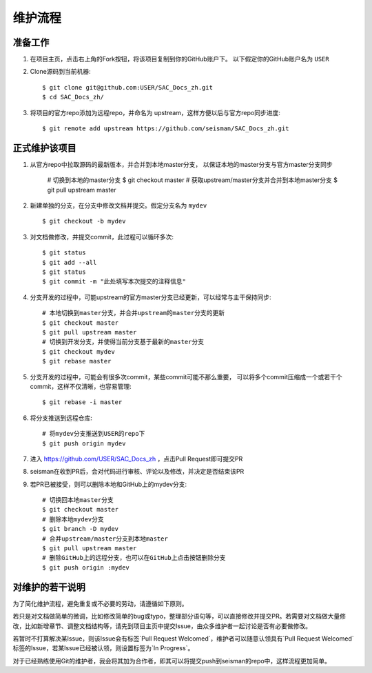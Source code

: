 维护流程
=========

准备工作
--------

1. 在项目主页，点击右上角的Fork按钮，将该项目复制到你的GitHub账户下。
   以下假定你的GitHub账户名为 ``USER``

2. Clone源码到当前机器::

       $ git clone git@github.com:USER/SAC_Docs_zh.git
       $ cd SAC_Docs_zh/

3. 将项目的官方repo添加为远程repo，并命名为 upstream，这样方便以后与官方repo同步进度::
   
       $ git remote add upstream https://github.com/seisman/SAC_Docs_zh.git

正式维护该项目
--------------

1. 从官方repo中拉取源码的最新版本，并合并到本地master分支，
   以保证本地的master分支与官方master分支同步

       # 切换到本地的master分支
       $ git checkout master
       # 获取upstream/master分支并合并到本地master分支
       $ git pull upstream master

2. 新建单独的分支，在分支中修改文档并提交。假定分支名为 ``mydev``\ ::

       $ git checkout -b mydev

3. 对文档做修改，并提交commit，此过程可以循环多次::

       $ git status
       $ git add --all
       $ git status
       $ git commit -m "此处填写本次提交的注释信息"

4. 分支开发的过程中，可能upstream的官方master分支已经更新，可以经常与主干保持同步::

       # 本地切换到master分支，并合并upstream的master分支的更新
       $ git checkout master
       $ git pull upstream master
       # 切换到开发分支，并使得当前分支基于最新的master分支
       $ git checkout mydev
       $ git rebase master
       
5. 分支开发的过程中，可能会有很多次commit，某些commit可能不那么重要，
   可以将多个commit压缩成一个或若干个commit，这样不仅清晰，也容易管理::

   $ git rebase -i master


6. 将分支推送到远程仓库::

       # 将mydev分支推送到USER的repo下
       $ git push origin mydev

7. 进入 https://github.com/USER/SAC_Docs_zh ，点击Pull Request即可提交PR
8. seisman在收到PR后，会对代码进行审核、评论以及修改，并决定是否结束该PR
9. 若PR已被接受，则可以删除本地和GitHub上的mydev分支::

       # 切换回本地master分支
       $ git checkout master
       # 删除本地mydev分支
       $ git branch -D mydev
       # 合并upstream/master分支到本地master
       $ git pull upstream master 
       # 删除GitHub上的远程分支，也可以在GitHub上点击按钮删除分支
       $ git push origin :mydev

对维护的若干说明
----------------

为了简化维护流程，避免重复或不必要的劳动，请遵循如下原则。

若只是对文档做简单的微调，比如修改简单的bug或typo，整理部分语句等，可以直接修改并提交PR。若需要对文档做大量修改，比如新增章节、调整文档结构等，请先到项目主页中提交Issue，由众多维护者一起讨论是否有必要做修改。

若暂时不打算解决某Issue，则该Issue会有标签`Pull Request Welcomed`，维护者可以随意认领具有`Pull Request Welcomed`标签的Issue，若某Issue已经被认领，则设置标签为`In Progress`。

对于已经熟练使用Git的维护者，我会将其加为合作者，即其可以将提交push到seisman的repo中，这样流程更加简单。
